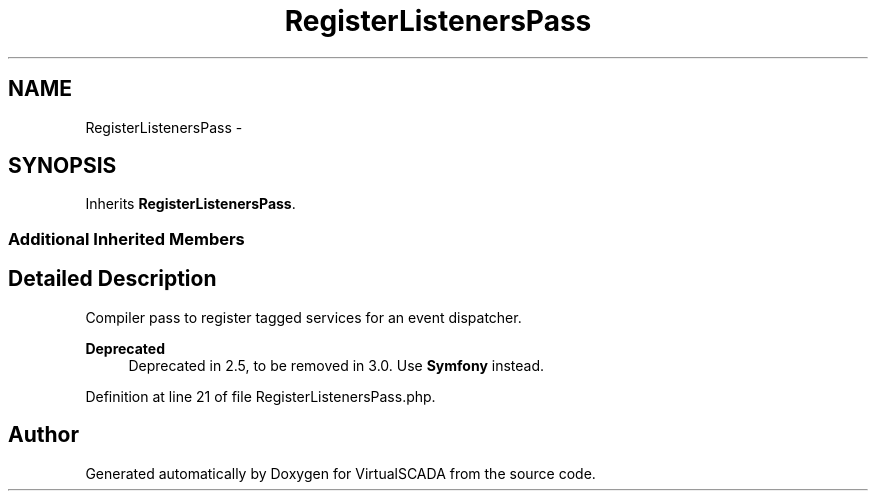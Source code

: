 .TH "RegisterListenersPass" 3 "Tue Apr 14 2015" "Version 1.0" "VirtualSCADA" \" -*- nroff -*-
.ad l
.nh
.SH NAME
RegisterListenersPass \- 
.SH SYNOPSIS
.br
.PP
.PP
Inherits \fBRegisterListenersPass\fP\&.
.SS "Additional Inherited Members"
.SH "Detailed Description"
.PP 
Compiler pass to register tagged services for an event dispatcher\&.
.PP
\fBDeprecated\fP
.RS 4
Deprecated in 2\&.5, to be removed in 3\&.0\&. Use \fBSymfony\fP instead\&. 
.RE
.PP

.PP
Definition at line 21 of file RegisterListenersPass\&.php\&.

.SH "Author"
.PP 
Generated automatically by Doxygen for VirtualSCADA from the source code\&.
